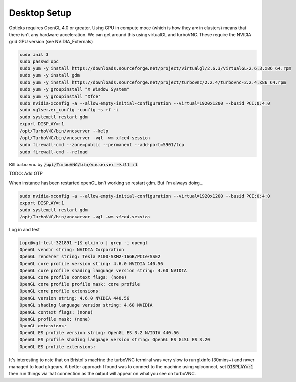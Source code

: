*************
Desktop Setup
*************
Opticks requires OpenGL 4.0 or greater.
Using GPU in compute mode (which is how they are in clusters) means that there isn't any hardware acceleration.
We can get around this using virtualGL and turboVNC.
These require the NVIDIA grid GPU version (see NVIDIA_Externals)

.. code-block:: sh

    sudo init 3
    sudo passwd opc
    sudo yum -y install https://downloads.sourceforge.net/project/virtualgl/2.6.3/VirtualGL-2.6.3.x86_64.rpm
    sudo yum -y install gdm
    sudo yum -y install https://downloads.sourceforge.net/project/turbovnc/2.2.4/turbovnc-2.2.4.x86_64.rpm
    sudo yum -y groupinstall "X Window System"
    sudo yum -y groupinstall "Xfce"
    sudo nvidia-xconfig -a --allow-empty-initial-configuration --virtual=1920x1200 --busid PCI:0:4:0
    sudo vglserver_config -config +s +f -t
    sudo systemctl restart gdm
    export DISPLAY=:1
    /opt/TurboVNC/bin/vncserver --help
    /opt/TurboVNC/bin/vncserver -vgl -wm xfce4-session
    sudo firewall-cmd --zone=public --permanent --add-port=5901/tcp
    sudo firewall-cmd --reload

Kill turbo vnc by :code:`/opt/TurboVNC/bin/vncserver -kill :1`

TODO: Add OTP


When instance has been restarted openGL isn't working so restart gdm.
But I'm always doing...

.. code-block:: sh

    sudo nvidia-xconfig -a --allow-empty-initial-configuration --virtual=1920x1200 --busid PCI:0:4:0
    export DISPLAY=:1
    sudo systemctl restart gdm
    /opt/TurboVNC/bin/vncserver -vgl -wm xfce4-session

Log in and test

.. code-block:: sh

    [opc@vgl-test-321891 ~]$ glxinfo | grep -i opengl
    OpenGL vendor string: NVIDIA Corporation
    OpenGL renderer string: Tesla P100-SXM2-16GB/PCIe/SSE2
    OpenGL core profile version string: 4.6.0 NVIDIA 440.56
    OpenGL core profile shading language version string: 4.60 NVIDIA
    OpenGL core profile context flags: (none)
    OpenGL core profile profile mask: core profile
    OpenGL core profile extensions:
    OpenGL version string: 4.6.0 NVIDIA 440.56
    OpenGL shading language version string: 4.60 NVIDIA
    OpenGL context flags: (none)
    OpenGL profile mask: (none)
    OpenGL extensions:
    OpenGL ES profile version string: OpenGL ES 3.2 NVIDIA 440.56
    OpenGL ES profile shading language version string: OpenGL ES GLSL ES 3.20
    OpenGL ES profile extensions:


It's interesting to note that on Bristol's machine the turboVNC terminal was very slow to run glxinfo (30mins+) and
never managed to load glxgears.
A better approach I found was to connect to the machine using vglconnect, set :code:`DISPLAY=:1` then run things via that
connection as the output will appear on what you see on turboVNC.